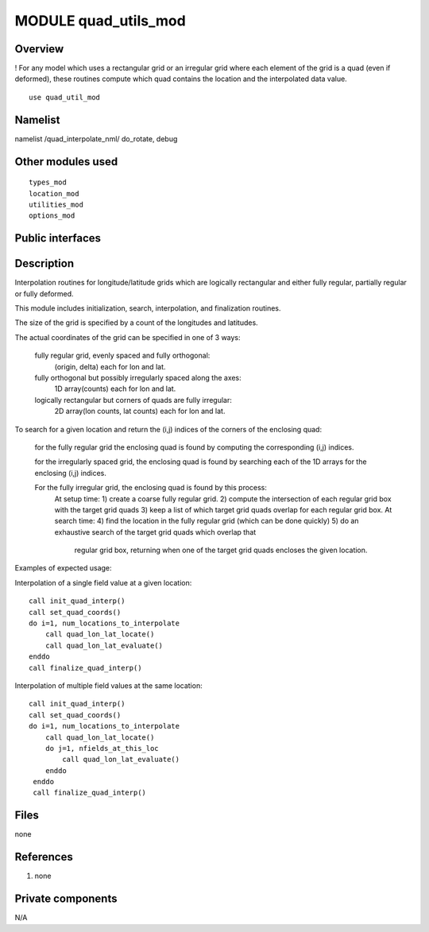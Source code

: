 MODULE quad_utils_mod
================

Overview
--------

! For any model which uses a rectangular grid or an irregular grid where each element of the grid is a quad (even if deformed), these routines compute which quad contains the location and the interpolated data value.


::

   use quad_util_mod


Namelist
--------

::

namelist /quad_interpolate_nml/ do_rotate, debug


Other modules used
------------------

::

   types_mod
   location_mod
   utilities_mod
   options_mod


Public interfaces
-----------------

======================= ===================================
*use quad_utils_mod, only :* quad_interp_handle,
\          init_quad_interp,                
\          finalize_quad_interp,            
\          set_quad_coords,                 
\          quad_lon_lat_locate,             
\          quad_lon_lat_evaluate,           
\          GRID_QUAD_FULLY_REGULAR,         
\          GRID_QUAD_IRREG_SPACED_REGULAR,  
\          GRID_QUAD_FULLY_IRREGULAR,       
\          GRID_QUAD_UNKNOWN_TYPE,          
\          QUAD_LOCATED_UNKNOWN,            
\          QUAD_LOCATED_CELL_CENTERS,       
\          QUAD_LOCATED_LON_EDGES,          
\          QUAD_LOCATED_LAT_EDGES,          
\          QUAD_LOCATED_CELL_CORNERS,       
\          get_quad_grid_size,              
\          get_quad_global,                 
\          print_quad_handle                
======================= ===================================

Description
-----------

Interpolation routines for longitude/latitude grids which are logically 
rectangular and either fully regular, partially regular or fully deformed.

This module includes initialization, search, interpolation, and finalization
routines.

The size of the grid is specified by a count of the longitudes and latitudes.

The actual coordinates of the grid can be specified in one of 3 ways:
           
   fully regular grid, evenly spaced and fully orthogonal:
    (origin, delta) each for lon and lat.

   fully orthogonal but possibly irregularly spaced along the axes:
    1D array(counts) each for lon and lat.

   logically rectangular but corners of quads are fully irregular:
    2D array(lon counts, lat counts) each for lon and lat.

To search for a given location and return the (i,j) indices of the
corners of the enclosing quad:

   for the fully regular grid the enclosing quad is found by computing
   the corresponding (i,j) indices.
      
   for the irregularly spaced grid, the enclosing quad is found by searching
   each of the 1D arrays for the enclosing (i,j) indices.
      
   For the fully irregular grid, the enclosing quad is found by this process:
    At setup time: 
    1) create a coarse fully regular grid.
    2) compute the intersection of each regular grid box with the target grid quads
    3) keep a list of which target grid quads overlap for each regular grid box.
    At search time:
    4) find the location in the fully regular grid (which can be done quickly)
    5) do an exhaustive search of the target grid quads which overlap that
       regular grid box, returning when one of the target grid quads encloses
       the given location. 

Examples of expected usage:

Interpolation of a single field value at a given location:

:: 

  call init_quad_interp()
  call set_quad_coords()
  do i=1, num_locations_to_interpolate
      call quad_lon_lat_locate()
      call quad_lon_lat_evaluate()
  enddo
  call finalize_quad_interp()
   
Interpolation of multiple field values at the same location:

:: 

  call init_quad_interp()
  call set_quad_coords()
  do i=1, num_locations_to_interpolate
      call quad_lon_lat_locate()
      do j=1, nfields_at_this_loc
          call quad_lon_lat_evaluate()
      enddo
   enddo
   call finalize_quad_interp()



Files
-----

none

References
----------

#. none

Private components
------------------

N/A
